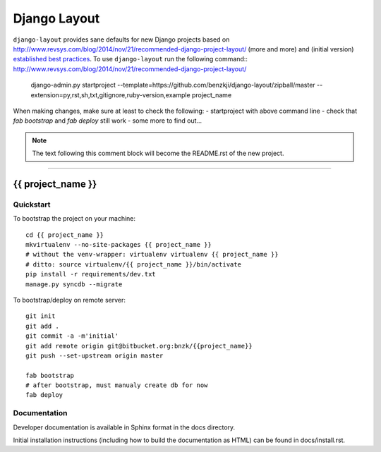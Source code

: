 .. {% comment %}

===============
Django Layout
===============

``django-layout`` provides sane defaults for new Django projects based on http://www.revsys.com/blog/2014/nov/21/recommended-django-project-layout/ (more and more) and (initial version) `established best practices <http://lincolnloop.com/django-best-practices/>`__. To use ``django-layout`` run the following command::
http://www.revsys.com/blog/2014/nov/21/recommended-django-project-layout/
     django-admin.py startproject --template=https://github.com/benzkji/django-layout/zipball/master --extension=py,rst,sh,txt,gitignore,ruby-version,example project_name

When making changes, make sure at least to check the following:
- startproject with above command line
- check that `fab bootstrap` and `fab deploy` still work
- some more to find out...

.. note:: The text following this comment block will become the README.rst of the new project.


-----

.. {% endcomment %}

{{ project_name }}
======================

Quickstart
----------

To bootstrap the project on your machine::

    cd {{ project_name }}
    mkvirtualenv --no-site-packages {{ project_name }}
    # without the venv-wrapper: virtualenv virtualenv {{ project_name }}
    # ditto: source virtualenv/{{ project_name }}/bin/activate
    pip install -r requirements/dev.txt
    manage.py syncdb --migrate

To bootstrap/deploy on remote server::

    git init
    git add .
    git commit -a -m'initial'
    git add remote origin git@bitbucket.org:bnzk/{{project_name}}
    git push --set-upstream origin master

    fab bootstrap
    # after bootstrap, must manualy create db for now
    fab deploy

Documentation
-------------

Developer documentation is available in Sphinx format in the docs directory.

Initial installation instructions (including how to build the documentation as
HTML) can be found in docs/install.rst.
